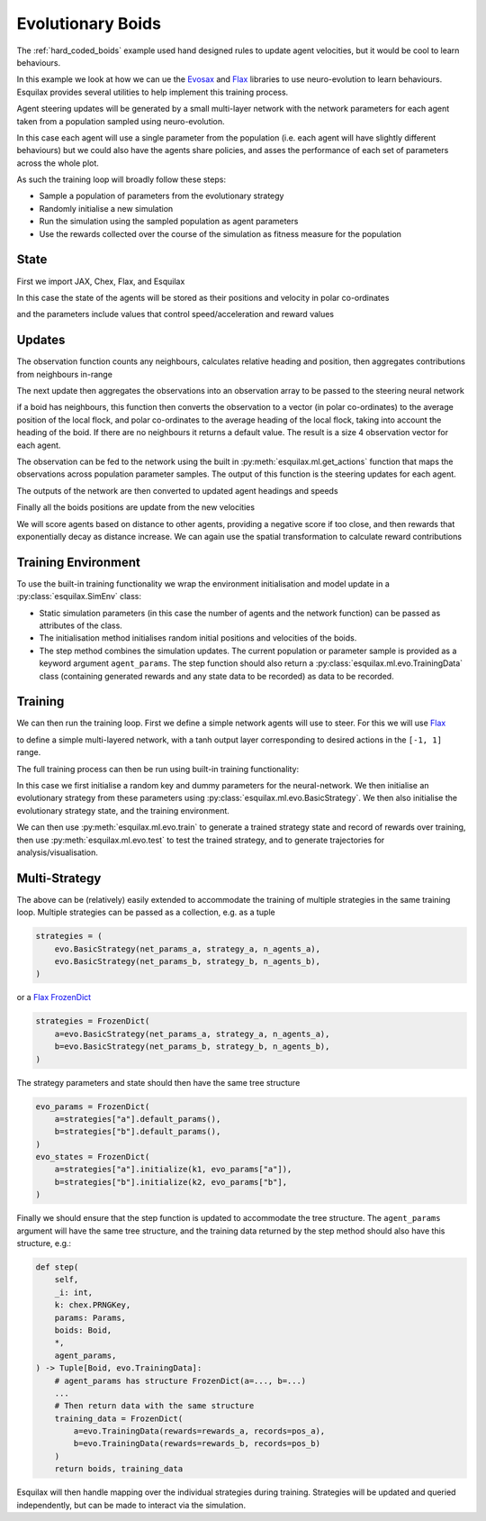 .. _evo_boids:

Evolutionary Boids
==================

.. _Flax: https://flax.readthedocs.io/en/latest/
.. _Evosax: <https://github.com/RobertTLange/evosax>:

The :ref:`hard_coded_boids` example used hand designed rules to
update agent velocities, but it would be cool to learn
behaviours.

In this example we look at how we can ue the `Evosax`_ and `Flax`_
libraries to use neuro-evolution to learn behaviours. Esquilax
provides several utilities to help implement this training
process.

Agent steering updates will be generated by a small multi-layer network
with the network parameters for each agent taken from a population
sampled using neuro-evolution.

In this case each agent will use a single parameter from the
population (i.e. each agent will have slightly different behaviours)
but we could also have the agents share policies, and asses
the performance of each set of parameters across the whole plot.

As such the training loop will broadly follow these steps:

- Sample a population of parameters from the evolutionary strategy
- Randomly initialise a new simulation
- Run the simulation using the sampled population as agent parameters
- Use the rewards collected over the course of the simulation as
  fitness measure for the population

State
-----

First we import JAX, Chex, Flax, and Esquilax

.. testsetup:: evo_boids

   from typing import Callable, Tuple
   from functools import partial

.. testcode:: evo_boids

   import chex
   import evosax
   import flax
   import jax
   import jax.numpy as jnp

   import esquilax
   from esquilax.ml import evo

In this case the state of the agents will be stored as
their positions and velocity in polar co-ordinates

.. testcode:: evo_boids

   @chex.dataclass
   class Boid:
       pos: chex.Array
       heading: float
       speed: float

and the parameters include values that control
speed/acceleration and reward values

.. testcode:: evo_boids

   @chex.dataclass
   class Params:
       max_speed: float = 0.05
       min_speed: float = 0.025
       max_rotate: float = 0.1
       max_accelerate: float = 0.005
       close_range: float = 0.01
       collision_penalty: float = 0.1

Updates
-------

The observation function counts any neighbours, calculates
relative heading and position, then aggregates contributions
from neighbours in-range

.. testcode:: evo_boids

   @partial(
       esquilax.transforms.spatial,
       i_range=0.1,
       reduction=(jnp.add, jnp.add, jnp.add, jnp.add),
       default=(0, jnp.zeros(2), 0.0, 0.0),
       include_self=False,
   )
   def observe(_params: Params, a: Boid, b: Boid):
       dh = esquilax.utils.shortest_vector(
           a.heading, b.heading, length=2 * jnp.pi
       )
       dx = esquilax.utils.shortest_vector(a.pos, b.pos)
       return 1, dx, b.speed, dh

The next update then aggregates the observations into an observation
array to be passed to the steering neural network

.. testcode:: evo_boids

   @esquilax.transforms.amap
   def flatten_observations(params: Params, observations):
       boid, n_nb, x_nb, s_nb, h_nb = observations

       def obs_to_nbs():
           _dx_nb = x_nb / n_nb
           _s_nb = s_nb / n_nb
           _h_nb = h_nb / n_nb

           d = jnp.sqrt(jnp.sum(_dx_nb * _dx_nb)) / 0.1
           phi = jnp.arctan2(_dx_nb[1], _dx_nb[0]) + jnp.pi
           d_phi = esquilax.utils.shortest_vector(
               boid.heading, phi, 2 * jnp.pi
           ) / jnp.pi
           dh = _h_nb / jnp.pi
           ds = (_s_nb - boid.speed)
           ds = ds / (params.max_speed - params.min_speed)

           return jnp.array([d, d_phi, dh, ds])

       return jax.lax.cond(
           n_nb > 0,
           obs_to_nbs,
           lambda: jnp.array([-1.0, 0.0, 0.0, 0.0]),
       )

if a boid has neighbours, this function then converts the observation
to a vector (in polar co-ordinates) to the average position of the local flock,
and polar co-ordinates to the average heading of the local flock,
taking into account the heading of the boid. If there are no neighbours
it returns a default value. The result is a size 4 observation vector
for each agent.

The observation can be fed to the network using the built in
:py:meth:`esquilax.ml.get_actions` function that maps the observations
across population parameter samples. The output of this function is
the steering updates for each agent.

The outputs of the network are then converted to updated agent headings
and speeds

.. testcode:: evo_boids

   @esquilax.transforms.amap
   def update_velocity(
       params: Params, x: Tuple[chex.Array, Boid]
   ):
       actions, boid = x
       rotation = actions[0] * params.max_rotate * jnp.pi
       acceleration = actions[1] * params.max_accelerate

       new_heading = (boid.heading + rotation) % (2 * jnp.pi)
       new_speeds = jnp.clip(
           boid.speed + acceleration,
           min=params.min_speed,
           max=params.max_speed,
       )

       return new_heading, new_speeds

Finally all the boids positions are update from the new velocities

.. testcode:: evo_boids

   @esquilax.transforms.amap
   def move(_params: Params, x):
       pos, heading, speed = x
       d_pos = jnp.array(
           [speed * jnp.cos(heading), speed * jnp.sin(heading)]
       )
       return (pos + d_pos) % 1.0

We will score agents based on distance to other agents, providing
a negative score if too close, and then rewards that exponentially
decay as distance increase. We can again use the spatial transformation
to calculate reward contributions

.. testcode:: evo_boids

   @partial(
       esquilax.transforms.spatial,
       i_range=0.1,
       reduction=jnp.add,
       default=0.0,
       include_self=False,
   )
   def reward(params: Params, a: chex.Array, b: chex.Array):
       d = esquilax.utils.shortest_distance(a, b, norm=True)

       reward = jax.lax.cond(
           d < params.close_range,
           lambda _: -params.collision_penalty,
           lambda _d: jnp.exp(-50 * _d),
           d,
       )
       return reward

Training Environment
--------------------

To use the built-in training functionality we wrap the environment
initialisation and model update in a :py:class:`esquilax.SimEnv` class:

.. testcode:: evo_boids

   class BoidEnv(esquilax.Sim):
       def __init__(
           self,
           apply_fun: Callable,
           n_agents: int,
           min_speed: float,
           max_speed: float
       ):
           self.apply_fun = apply_fun
           self.n_agents = n_agents
           self.min_speed = min_speed
           self.max_speed = max_speed

       def default_params(self) -> Params:
           return Params()

       def initial_state(
           self, k: chex.PRNGKey, params: Params
       ) -> Boid:
           k1, k2, k3 = jax.random.split(k, 3)

           return Boid(
               pos=jax.random.uniform(k1, (self.n_agents, 2)),
               speed=jax.random.uniform(
                   k2,
                   (self.n_agents,),
                   minval=self.min_speed,
                   maxval=self.max_speed
               ),
               heading=jax.random.uniform(
                   k3,
                   (self.n_agents,),
                   minval=0.0,
                   maxval=2.0 * jnp.pi
               ),
           )

       def step(
           self,
           _i: int,
           _k: chex.PRNGKey,
           params: Params,
           boids: Boid,
           *,
           agent_params,
       ) -> Tuple[Boid, evo.TrainingData]:

           n_nb, x_nb, s_nb, h_nb = observe(
               params, boids, boids, pos=boids.pos
           )
           obs = flatten_observations(
               params, (boids, n_nb, x_nb, s_nb, h_nb)
           )
           actions = esquilax.ml.get_actions(
               self.apply_fun, False, agent_params, obs
           )
           headings, speeds = update_velocity(
               params, (actions, boids)
           )
           pos = move(params, (boids.pos, headings, speeds))
           rewards = reward(params, pos, pos, pos=pos)
           boids = Boid(pos=pos, heading=headings, speed=speeds)
           return (
               boids,
               evo.TrainingData(rewards=rewards, records=pos)
           )

- Static simulation parameters (in this case the number of agents
  and the network function) can be passed as attributes of the class.
- The initialisation method initialises random initial positions and
  velocities of the boids.
- The step method combines the simulation updates. The current population
  or parameter sample is provided as a keyword argument ``agent_params``.
  The step function should also return a :py:class:`esquilax.ml.evo.TrainingData`
  class (containing generated rewards and any state data to be recorded) as
  data to be recorded.

Training
--------

We can then run the training loop. First we define a simple
network agents will use to steer. For this we will use `Flax`_

.. testcode:: evo_boids

   class MLP(flax.linen.Module):
       layer_width: int
       actions: int

       @flax.linen.compact
       def __call__(self, x):
           x = flax.linen.Dense(features=self.layer_width)(x)
           x = flax.linen.tanh(x)
           x = flax.linen.Dense(features=self.layer_width)(x)
           x = flax.linen.tanh(x)
           x = flax.linen.Dense(features=self.actions)(x)
           x = flax.linen.tanh(x)

           return x

to define a simple multi-layered network, with a tanh output
layer corresponding to desired actions in the ``[-1, 1]`` range.

The full training process can then be run using built-in training
functionality:

.. testcode:: evo_boids

   def evo_boids(
       env_params: Params,
       n_agents: int,
       n_generations: int,
       n_samples: int,
       n_steps: int,
       show_progress: bool = True,
       strategy=evosax.strategies.OpenES,
       layer_width: int = 16,
   ):
       k = jax.random.PRNGKey(101)

       network = MLP(layer_width=layer_width, actions=2)
       net_params = network.init(k, jnp.zeros(4))

       strategy = evo.BasicStrategy(
           net_params, strategy, n_agents
       )
       evo_params = strategy.default_params()
       evo_state = strategy.initialize(k, evo_params)

       env = BoidEnv(
           network.apply,
           n_agents,
           env_params.min_speed,
           env_params.max_speed
       )

       evo_state, agent_rewards = evo.train(
           strategy,
           env,
           n_generations,
           n_steps,
           n_samples,
           False,
           k,
           evo_params,
           evo_state,
           show_progress=show_progress,
           env_params=env_params,
       )

       params, evo_state = strategy.ask(
           k, evo_state, evo_params
       )
       params_shaped = strategy.reshape_params(params)

       test_data = evo.test(
           params_shaped,
           env,
           n_samples,
           n_steps,
           False,
           k,
           env_params=env_params,
           show_progress=show_progress,
       )

       return evo_state, agent_rewards, test_data.records, test_data.rewards

In this case we first initialise a random key and
dummy parameters for the neural-network. We then initialise an evolutionary
strategy from these parameters using :py:class:`esquilax.ml.evo.BasicStrategy`.
We then also initialise the evolutionary strategy state, and the training
environment.

We can then use :py:meth:`esquilax.ml.evo.train` to generate
a trained strategy state and record of rewards over training,
then use :py:meth:`esquilax.ml.evo.test`
to test the trained strategy, and to generate trajectories for
analysis/visualisation.

.. doctest:: evo_boids
   :hide:

   >>> params = Params()
   >>> args = (params, 10, 2, 1, 10)
   >>> _ = evo_boids(*args, show_progress=False, layer_width=4)
   ParameterReshaper: 50 parameters detected for optimization.

Multi-Strategy
--------------

The above can be (relatively) easily extended to accommodate the
training of multiple strategies in the same training loop. Multiple
strategies can be passed as a collection, e.g. as a tuple

.. code-block:: python

   strategies = (
       evo.BasicStrategy(net_params_a, strategy_a, n_agents_a),
       evo.BasicStrategy(net_params_b, strategy_b, n_agents_b),
   )

or a `Flax FrozenDict <https://flax.readthedocs.io/en/latest/api_reference/flax.core.frozen_dict.html#flax-core-frozen-dict-package>`_

.. code-block:: python

   strategies = FrozenDict(
       a=evo.BasicStrategy(net_params_a, strategy_a, n_agents_a),
       b=evo.BasicStrategy(net_params_b, strategy_b, n_agents_b),
   )

The strategy parameters and state should then have the same tree structure

.. code-block:: python

   evo_params = FrozenDict(
       a=strategies["a"].default_params(),
       b=strategies["b"].default_params(),
   )
   evo_states = FrozenDict(
       a=strategies["a"].initialize(k1, evo_params["a"]),
       b=strategies["b"].initialize(k2, evo_params["b"],
   )

Finally we should ensure that the step function is updated to accommodate the
tree structure. The ``agent_params`` argument will have the same tree structure,
and the training data returned by the step method should also have this structure,
e.g.:

.. code-block:: python

   def step(
       self,
       _i: int,
       k: chex.PRNGKey,
       params: Params,
       boids: Boid,
       *,
       agent_params,
   ) -> Tuple[Boid, evo.TrainingData]:
       # agent_params has structure FrozenDict(a=..., b=...)
       ...
       # Then return data with the same structure
       training_data = FrozenDict(
           a=evo.TrainingData(rewards=rewards_a, records=pos_a),
           b=evo.TrainingData(rewards=rewards_b, records=pos_b)
       )
       return boids, training_data

Esquilax will then handle mapping over the individual strategies during
training. Strategies will be updated and queried independently, but can
be made to interact via the simulation.
